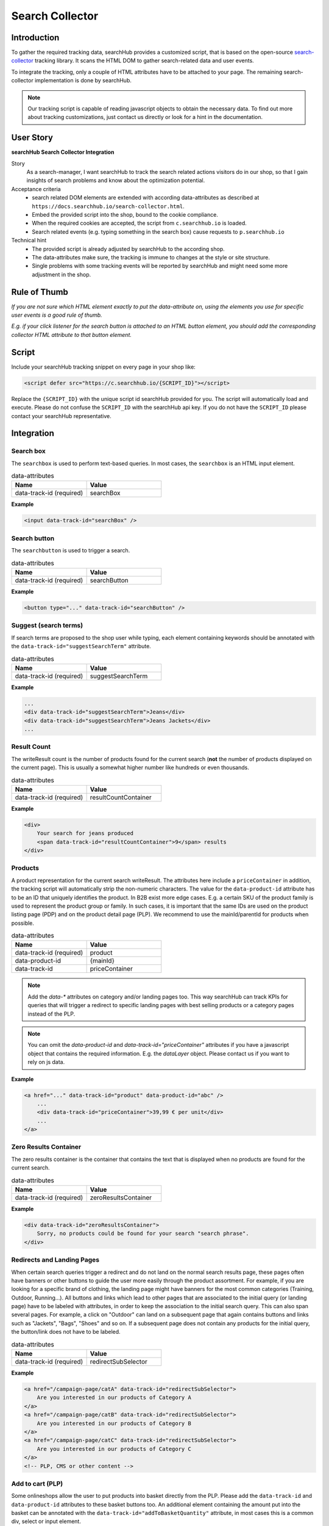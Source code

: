 .. |searchbox| image:: img/searchbox.png
  :alt: Searchbox Tracking

.. |searchbutton| image:: img/searchbutton.png
  :alt: Searchbutton Tracking

.. |resultCount| image:: img/resultCount.png
  :alt: Result Count Tracking

.. |basketPDP| image:: img/basketPDP.png
  :alt: Add to basket PDP Tracking

.. |basketPLP| image:: img/basketPLP.png
  :alt: Add to basket PLP Tracking

.. |checkout| image:: img/checkout.png
  :alt: Checkout Tracking

.. |product| image:: img/product.png
  :alt: Product Tracking

.. |suggest| image:: img/suggest.png
  :alt: Suggest Tracking

.. |associatedProduct| image:: img/associatedProduct.png
  :alt: Associated Product Tracking

.. |redirectSubSelector| image:: img/redirectSubSelectors.png
  :alt: Tracking Redirects

.. _search-collector: https://github.com/searchhub/search-collector



Search Collector
================
Introduction
############

To gather the required tracking data, searchHub provides a customized script, that is based on the open-source search-collector_ tracking library.
It scans the HTML DOM to gather search-related data and user events.

To integrate the tracking, only a couple of HTML attributes have to be attached to your page. The remaining search-collector implementation is done by searchHub.

.. note::
   Our tracking script is capable of reading javascript objects to obtain the necessary data.
   To find out more about tracking customizations, just contact us directly or look for a hint in the documentation.

..
   TODO mention the sr is the foundation


User Story
##########

**searchHub Search Collector Integration**

Story
  As a search-manager, I want searchHub to track the search related actions visitors do in our shop, so that I gain insights of search problems
  and know about the optimization potential.

Acceptance criteria
  - search related DOM elements are extended with according data-attributes as described at ``https://docs.searchhub.io/search-collector.html``.
  - Embed the provided script into the shop, bound to the cookie compliance.
  - When the required cookies are accepted, the script from ``c.searchhub.io`` is loaded.
  - Search related events (e.g. typing something in the search box) cause requests to ``p.searchhub.io``

Technical hint
  - The provided script is already adjusted by searchHub to the according shop.
  - The data-attributes make sure, the tracking is immune to changes at the style or site structure.
  - Single problems with some tracking events will be reported by searchHub and might need some more adjustment in the shop.



Rule of Thumb
#############
*If you are not sure which HTML element exactly to put the data-attribute on, using the elements you use for specific user events is a good rule of thumb.*

*E.g. if your click listener for the search button is attached to an HTML button element, you should add the corresponding collector HTML attribute to that button element.*


Script
######
Include your searchHub tracking snippet on every page in your shop like:

.. code-block:: html

    <script defer src="https://c.searchhub.io/{SCRIPT_ID}"></script>

Replace the ``{SCRIPT_ID}`` with the unique script id searchHub provided for you. The script will automatically load and execute. Please do not confuse the ``SCRIPT_ID`` with the searchHub api key. If you do not have the ``SCRIPT_ID`` please contact your searchHub representative.

Integration
################

Search box
------------------------------
The ``searchbox`` is used to perform text-based queries. In most cases, the ``searchbox`` is an HTML input element.

|searchbox|

.. list-table:: data-attributes
   :widths: 50 50
   :header-rows: 1

   * - Name
     - Value
   * - data-track-id (required)
     - searchBox

**Example**

.. code-block:: html

    <input data-track-id="searchBox" />


Search button
---------------------------------
The ``searchbutton`` is used to trigger a search.

|searchbutton|

.. list-table:: data-attributes
   :widths: 50 50
   :header-rows: 1

   * - Name
     - Value
   * - data-track-id (required)
     - searchButton

**Example**

.. code-block:: html

    <button type="..." data-track-id="searchButton" />


Suggest (search terms)
----------------------------
If search terms are proposed to the shop user while typing, each element containing keywords should be annotated with the ``data-track-id="suggestSearchTerm"`` attribute.

|suggest|

.. list-table:: data-attributes
   :widths: 50 50
   :header-rows: 1

   * - Name
     - Value
   * - data-track-id (required)
     - suggestSearchTerm

**Example**

.. code-block:: html

    ...
    <div data-track-id="suggestSearchTerm">Jeans</div>
    <div data-track-id="suggestSearchTerm">Jeans Jackets</div>
    ...

Result Count
---------------------------------
The writeResult count is the number of products found for the current search (**not** the number of products displayed on the current page). This is usually a somewhat higher number like hundreds or even thousands.

|resultCount|

.. list-table:: data-attributes
   :widths: 50 50
   :header-rows: 1

   * - Name
     - Value
   * - data-track-id (required)
     - resultCountContainer

**Example**

.. code-block:: html

    <div>
        Your search for jeans produced
        <span data-track-id="resultCountContainer">9</span> results
    </div>


Products
----------------------------
A product representation for the current search writeResult. The attributes here include a ``priceContainer`` in addition, the tracking script will automatically strip the non-numeric characters.
The value for the ``data-product-id`` attribute has to be an ID that uniquely identifies the product.
In B2B exist more edge cases. E.g. a certain SKU of the product family is used to represent the product group or family.
In such cases, it is important that the same IDs are used on the product listing page (PDP) and on the product detail page (PLP).
We recommend to use the mainId/parentId for products when possible.

|product|

.. list-table:: data-attributes
   :widths: 50 50
   :header-rows: 1

   * - Name
     - Value
   * - data-track-id (required)
     - product
   * - data-product-id
     - {mainId}
   * - data-track-id
     - priceContainer

.. note::
   Add the `data-*` attributes on category and/or landing pages too. This way searchHub can track KPIs for queries that will trigger a redirect to specific landing pages with best selling products or a category pages instead of the PLP.

.. note::
   You can omit the `data-product-id` and `data-track-id="priceContainer"` attributes if you have a javascript object that contains the required information.
   E.g. the `dataLayer` object. Please contact us if you want to rely on js data.

**Example**

.. code-block:: html

    <a href="..." data-track-id="product" data-product-id="abc" />
        ...
        <div data-track-id="priceContainer">39,99 € per unit</div>
        ...
    </a>


Zero Results Container
---------------------------------
The zero results container is the container that contains the text that is displayed when no products are found for the current search.

.. list-table:: data-attributes
   :widths: 50 50
   :header-rows: 1

   * - Name
     - Value
   * - data-track-id (required)
     - zeroResultsContainer

**Example**

.. code-block:: html

    <div data-track-id="zeroResultsContainer">
        Sorry, no products could be found for your search "search phrase".
    </div>


Redirects and Landing Pages
---------------------------------
When certain search queries trigger a redirect and do not land on the normal search results page, these pages often have banners or other buttons to guide the user more easily through the product assortment.
For example, if you are looking for a specific brand of clothing, the landing page might have banners for the most common categories (Training, Outdoor, Running...).
All buttons and links which lead to other pages that are associated to the initial query (or landing page) have to be labeled with attributes, in order to keep the association to the initial search query.
This can also span several pages. For example, a click on "Outdoor" can land on a subsequent page that again contains buttons and links such as "Jackets", "Bags", "Shoes" and so on.
If a subsequent page does not contain any products for the initial query, the button/link does not have to be labeled.

|redirectSubSelector|

.. list-table:: data-attributes
   :widths: 50 50
   :header-rows: 1

   * - Name
     - Value
   * - data-track-id (required)
     - redirectSubSelector

**Example**

.. code-block:: html

    <a href="/campaign-page/catA" data-track-id="redirectSubSelector">
        Are you interested in our products of Category A
    </a>
    <a href="/campaign-page/catB" data-track-id="redirectSubSelector">
        Are you interested in our products of Category B
    </a>
    <a href="/campaign-page/catC" data-track-id="redirectSubSelector">
        Are you interested in our products of Category C
    </a>
    <!-- PLP, CMS or other content -->


Add to cart (PLP)
----------------------------
Some onlineshops allow the user to put products into basket directly from the PLP. Please add the ``data-track-id`` and ``data-product-id`` attributes to these basket buttons too.
An additional element containing the amount put into the basket can be annotated with the ``data-track-id="addToBasketQuantity"`` attribute, in most cases this is a common div, select or input element.

|basketPLP|

.. list-table:: data-attributes
   :widths: 50 50
   :header-rows: 1

   * - Name
     - Value
   * - data-track-id (required)
     - addToCartPLP
   * - data-product-id
     - {mainId}
   * - data-track-id
     - addToBasketQuantity

.. note::
   You can omit the `data-product-id` and `data-track-id="addToBasketQuantity"` attributes if you have a javascript object that contains the required information.
   E.g. the `dataLayer` object. Please contact us if you want to rely on js data.

**Example**

.. code-block:: html

    <select data-track-id="addToBasketQuantity">...</select>
    <button data-track-id="addToCartPDP" data-product-id="abc"></button>


Add to cart (PDP)
----------------------------
On the product detail page the ``Add to cart`` button has to be attributed with the ``data-track-id`` and ``data-product-id`` attributes.
An additional element containing the amount put into the basket can be annotated with the ``data-track-id`` attribute, in most cases this is a common div, select or input element.

|basketPDP|

.. list-table:: data-attributes
   :widths: 50 50
   :header-rows: 1

   * - Name
     - Value
   * - data-track-id (required)
     - addToCartPDP
   * - data-product-id
     - {mainId}
   * - data-track-id
     - addToBasketQuantity

.. note::
   You can omit the `data-product-id` and `data-track-id="addToBasketQuantity"` attributes if you have a javascript object that contains the required information.
   E.g. the `dataLayer` object. Please contact us if you want to rely on js data.

**Example**

.. code-block:: html

    <select data-track-id="addToBasketQuantity">...</select>
    <button data-track-id="addToCartPDP" data-product-id="abc"></button>


Associated Product
----------------------------
If on product detail page some associated products (recommendations, similar products and so on) are proposed to the shop
user, these products should be annotated almost the same way as products are annotated on the product listing page.
The only difference is the ``associatedProduct`` value of the ``data-track-id`` attribute.

|associatedProduct|

.. list-table:: data-attributes
   :widths: 50 50
   :header-rows: 1

   * - Name
     - Value
   * - data-track-id (required)
     - associatedProduct
   * - data-product-id
     - {mainId}
   * - data-track-id
     - priceContainer

.. note::
   You can omit the `data-product-id` and `data-track-id="priceContainer"` attributes if you have a javascript object that contains the required information.
   E.g. the `dataLayer` object. Please contact us if you want to rely on js data.

**Example**

.. code-block:: html

    <a href="..." data-track-id="associatedProduct" data-product-id="abc" />
        ...
        <div data-track-id="priceContainer">39,99 € per unit</div>
        ...
    </a>

Checkout
----------------------------
Checkout tracking is implemented on the very last summary page in your checkout process.
All products have to be attributed similar to the product listing page in addition to the ``"Commit and Buy"`` button which will finalize the order.

|checkout|

.. list-table:: data-attributes
   :widths: 50 50
   :header-rows: 1

   * - Name
     - Value
   * - data-track-id (required)
     - checkoutProduct
   * - data-track-id (required)
     - checkoutButton
   * - data-product-id
     - {mainId}
   * - data-track-id
     - priceContainer
   * - data-track-id
     - checkoutQuantityContainer

.. note::
   You can omit the `data-product-id`, `data-track-id="priceContainer"` and `data-track-id="checkoutQuantity"` attributes if you have a javascript object that contains the required information.
   E.g. the `dataLayer` object. Please contact us if you want to rely on js data.

**Example**

.. code-block:: html

    <div class="row sCard mb-2" data-track-id="checkoutProduct" data-product-id="1234">
        ...
        <div data-track-id="checkoutQuantity">2</div>
        ...
        <div data-track-id="priceContainer">19.99 €</div>
        ...
    </div>


